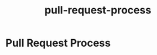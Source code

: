 :PROPERTIES:
:ID:       743552a1-2957-41dd-b7be-c642ec50696e
:END:
#+title: pull-request-process
* Pull Request Process
